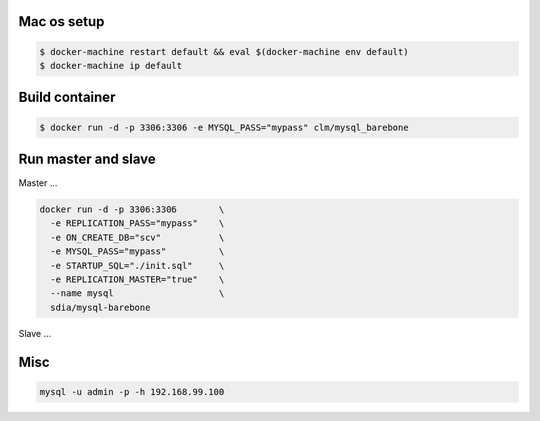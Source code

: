 Mac os setup
------------

.. code::

  $ docker-machine restart default && eval $(docker-machine env default)
  $ docker-machine ip default



Build container
---------------

.. code::

  $ docker run -d -p 3306:3306 -e MYSQL_PASS="mypass" clm/mysql_barebone



Run master and slave
--------------------

Master ...


.. code::

  docker run -d -p 3306:3306        \
    -e REPLICATION_PASS="mypass"    \
    -e ON_CREATE_DB="scv"           \
    -e MYSQL_PASS="mypass"          \
    -e STARTUP_SQL="./init.sql"     \
    -e REPLICATION_MASTER="true"    \
    --name mysql                    \
    sdia/mysql-barebone


Slave ...


.. code::
  docker run -d -p 3307:3306      \
    -e REPLICATION_SLAVE=true     \
    -e MYSQL_PASS="mypass"        \
    -e ON_CREATE_DB="scv"         \
    -e MYSQL_PASS="mypass"        \
    -e STARTUP_SQL="./init.sql"   \
    --link mysql:mysql            \
    sdia/mysql-barebone



Misc
----

.. code::

  mysql -u admin -p -h 192.168.99.100


.. code::
  docker rm $(docker ps -a -q) && \
  docker rmi $(docker images -q)


.. code::
  docker restart mysql
